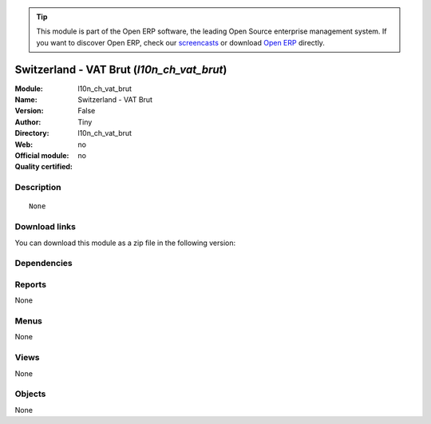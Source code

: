 
.. i18n: .. module:: l10n_ch_vat_brut
.. i18n:     :synopsis: Switzerland - VAT Brut 
.. i18n:     :noindex:
.. i18n: .. 

.. module:: l10n_ch_vat_brut
    :synopsis: Switzerland - VAT Brut 
    :noindex:
.. 

.. i18n: .. raw:: html
.. i18n: 
.. i18n:       <br />
.. i18n:     <link rel="stylesheet" href="../_static/hide_objects_in_sidebar.css" type="text/css" />

.. raw:: html

      <br />
    <link rel="stylesheet" href="../_static/hide_objects_in_sidebar.css" type="text/css" />

.. i18n: .. tip:: This module is part of the Open ERP software, the leading Open Source 
.. i18n:   enterprise management system. If you want to discover Open ERP, check our 
.. i18n:   `screencasts <http://openerp.tv>`_ or download 
.. i18n:   `Open ERP <http://openerp.com>`_ directly.

.. tip:: This module is part of the Open ERP software, the leading Open Source 
  enterprise management system. If you want to discover Open ERP, check our 
  `screencasts <http://openerp.tv>`_ or download 
  `Open ERP <http://openerp.com>`_ directly.

.. i18n: .. raw:: html
.. i18n: 
.. i18n:     <div class="js-kit-rating" title="" permalink="" standalone="yes" path="/l10n_ch_vat_brut"></div>
.. i18n:     <script src="http://js-kit.com/ratings.js"></script>

.. raw:: html

    <div class="js-kit-rating" title="" permalink="" standalone="yes" path="/l10n_ch_vat_brut"></div>
    <script src="http://js-kit.com/ratings.js"></script>

.. i18n: Switzerland - VAT Brut (*l10n_ch_vat_brut*)
.. i18n: ===========================================
.. i18n: :Module: l10n_ch_vat_brut
.. i18n: :Name: Switzerland - VAT Brut
.. i18n: :Version: False
.. i18n: :Author: Tiny
.. i18n: :Directory: l10n_ch_vat_brut
.. i18n: :Web: 
.. i18n: :Official module: no
.. i18n: :Quality certified: no

Switzerland - VAT Brut (*l10n_ch_vat_brut*)
===========================================
:Module: l10n_ch_vat_brut
:Name: Switzerland - VAT Brut
:Version: False
:Author: Tiny
:Directory: l10n_ch_vat_brut
:Web: 
:Official module: no
:Quality certified: no

.. i18n: Description
.. i18n: -----------

Description
-----------

.. i18n: ::
.. i18n: 
.. i18n:   None

::

  None

.. i18n: Download links
.. i18n: --------------

Download links
--------------

.. i18n: You can download this module as a zip file in the following version:

You can download this module as a zip file in the following version:

.. i18n:   * `trunk <http://www.openerp.com/download/modules/trunk/l10n_ch_vat_brut.zip>`_

  * `trunk <http://www.openerp.com/download/modules/trunk/l10n_ch_vat_brut.zip>`_

.. i18n: Dependencies
.. i18n: ------------

Dependencies
------------

.. i18n:  * :mod:`l10n_ch`

 * :mod:`l10n_ch`

.. i18n: Reports
.. i18n: -------

Reports
-------

.. i18n: None

None

.. i18n: Menus
.. i18n: -------

Menus
-------

.. i18n: None

None

.. i18n: Views
.. i18n: -----

Views
-----

.. i18n: None

None

.. i18n: Objects
.. i18n: -------

Objects
-------

.. i18n: None

None
